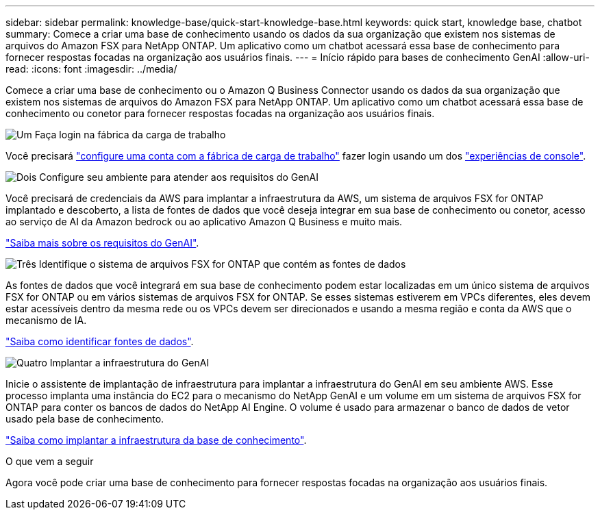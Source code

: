 ---
sidebar: sidebar 
permalink: knowledge-base/quick-start-knowledge-base.html 
keywords: quick start, knowledge base, chatbot 
summary: Comece a criar uma base de conhecimento usando os dados da sua organização que existem nos sistemas de arquivos do Amazon FSX para NetApp ONTAP. Um aplicativo como um chatbot acessará essa base de conhecimento para fornecer respostas focadas na organização aos usuários finais. 
---
= Início rápido para bases de conhecimento GenAI
:allow-uri-read: 
:icons: font
:imagesdir: ../media/


[role="lead"]
Comece a criar uma base de conhecimento ou o Amazon Q Business Connector usando os dados da sua organização que existem nos sistemas de arquivos do Amazon FSX para NetApp ONTAP. Um aplicativo como um chatbot acessará essa base de conhecimento ou conetor para fornecer respostas focadas na organização aos usuários finais.

.image:https://raw.githubusercontent.com/NetAppDocs/common/main/media/number-1.png["Um"] Faça login na fábrica da carga de trabalho
[role="quick-margin-para"]
Você precisará https://docs.netapp.com/us-en/workload-setup-admin/sign-up-saas.html["configure uma conta com a fábrica de carga de trabalho"^] fazer login usando um dos https://docs.netapp.com/us-en/workload-setup-admin/console-experiences.html["experiências de console"^].

.image:https://raw.githubusercontent.com/NetAppDocs/common/main/media/number-2.png["Dois"] Configure seu ambiente para atender aos requisitos do GenAI
[role="quick-margin-para"]
Você precisará de credenciais da AWS para implantar a infraestrutura da AWS, um sistema de arquivos FSX for ONTAP implantado e descoberto, a lista de fontes de dados que você deseja integrar em sua base de conhecimento ou conetor, acesso ao serviço de AI da Amazon bedrock ou ao aplicativo Amazon Q Business e muito mais.

[role="quick-margin-para"]
link:requirements-knowledge-base.html["Saiba mais sobre os requisitos do GenAI"^].

.image:https://raw.githubusercontent.com/NetAppDocs/common/main/media/number-3.png["Três"] Identifique o sistema de arquivos FSX for ONTAP que contém as fontes de dados
[role="quick-margin-para"]
As fontes de dados que você integrará em sua base de conhecimento podem estar localizadas em um único sistema de arquivos FSX for ONTAP ou em vários sistemas de arquivos FSX for ONTAP. Se esses sistemas estiverem em VPCs diferentes, eles devem estar acessíveis dentro da mesma rede ou os VPCs devem ser direcionados e usando a mesma região e conta da AWS que o mecanismo de IA.

[role="quick-margin-para"]
link:identify-data-sources-knowledge-base.html["Saiba como identificar fontes de dados"^].

.image:https://raw.githubusercontent.com/NetAppDocs/common/main/media/number-4.png["Quatro"] Implantar a infraestrutura do GenAI
[role="quick-margin-para"]
Inicie o assistente de implantação de infraestrutura para implantar a infraestrutura do GenAI em seu ambiente AWS. Esse processo implanta uma instância do EC2 para o mecanismo do NetApp GenAI e um volume em um sistema de arquivos FSX for ONTAP para conter os bancos de dados do NetApp AI Engine. O volume é usado para armazenar o banco de dados de vetor usado pela base de conhecimento.

[role="quick-margin-para"]
link:deploy-infrastructure.html["Saiba como implantar a infraestrutura da base de conhecimento"^].

.O que vem a seguir
Agora você pode criar uma base de conhecimento para fornecer respostas focadas na organização aos usuários finais.
